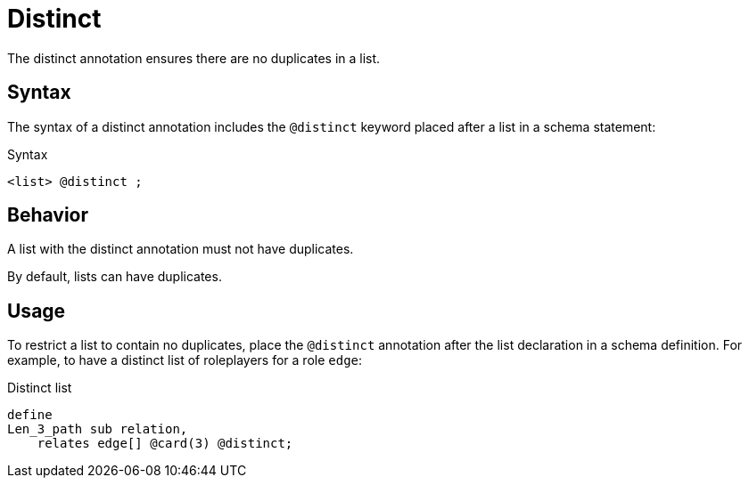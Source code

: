 = Distinct

The distinct annotation ensures there are no duplicates in a list.

== Syntax

The syntax of a distinct annotation includes the `@distinct` keyword placed after a list in a schema statement:

.Syntax
[,typeql]
----
<list> @distinct ;
----
//<owns/relate-statement>

== Behavior

A list with the distinct annotation must not have duplicates.

By default, lists can have duplicates.

== Usage

To restrict a list to contain no duplicates,
place the `@distinct` annotation after the list declaration in a schema definition.
For example, to have a distinct list of roleplayers for a role `edge`:

.Distinct list
[,typeql]
----
define
Len_3_path sub relation,
    relates edge[] @card(3) @distinct;
----
